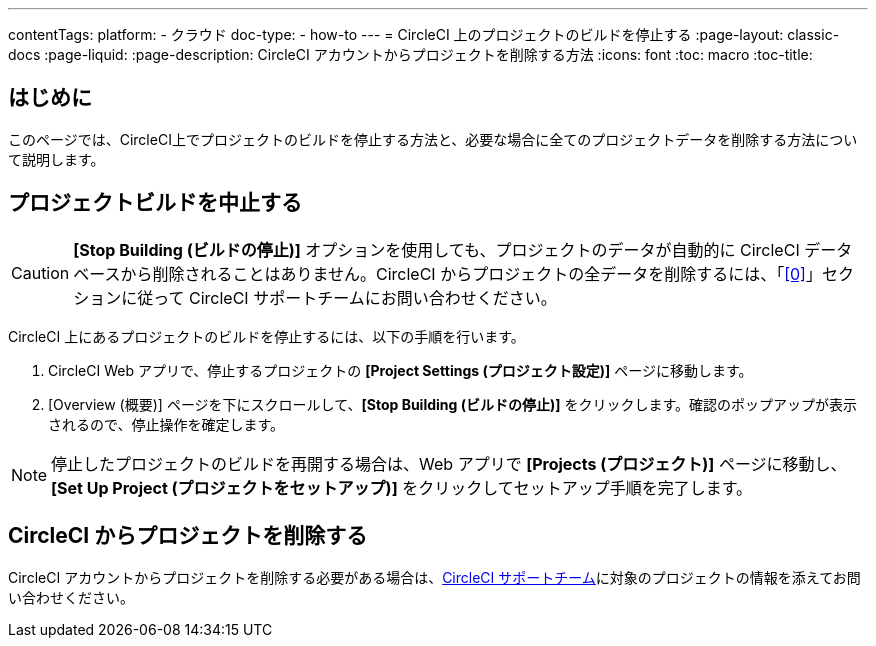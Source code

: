 ---
contentTags:
  platform:
    - クラウド
  doc-type:
    - how-to
---
= CircleCI 上のプロジェクトのビルドを停止する
:page-layout: classic-docs
:page-liquid:
:page-description: CircleCI アカウントからプロジェクトを削除する方法
:icons: font
:toc: macro
:toc-title:

[#はじめに]
== はじめに
このページでは、CircleCI上でプロジェクトのビルドを停止する方法と、必要な場合に全てのプロジェクトデータを削除する方法について説明します。

[#プロジェクトビルドを中止する]
== プロジェクトビルドを中止する

CAUTION: **[Stop Building (ビルドの停止)]** オプションを使用しても、プロジェクトのデータが自動的に CircleCI データベースから削除されることはありません。CircleCI からプロジェクトの全データを削除するには、「<<0>>」セクションに従って CircleCI サポートチームにお問い合わせください。

CircleCI 上にあるプロジェクトのビルドを停止するには、以下の手順を行います。

. CircleCI Web アプリで、停止するプロジェクトの **[Project Settings (プロジェクト設定)]** ページに移動します。
. [Overview (概要)] ページを下にスクロールして、**[Stop Building (ビルドの停止)]** をクリックします。確認のポップアップが表示されるので、停止操作を確定します。

NOTE: 停止したプロジェクトのビルドを再開する場合は、Web アプリで **[Projects (プロジェクト)]** ページに移動し、**[Set Up Project (プロジェクトをセットアップ)]** をクリックしてセットアップ手順を完了します。

[#CircleCI からプロジェクトを削除する]
== CircleCI からプロジェクトを削除する

CircleCI アカウントからプロジェクトを削除する必要がある場合は、link:https://support.circleci.com/hc/ja/requests/new[CircleCI サポートチーム]に対象のプロジェクトの情報を添えてお問い合わせください。

